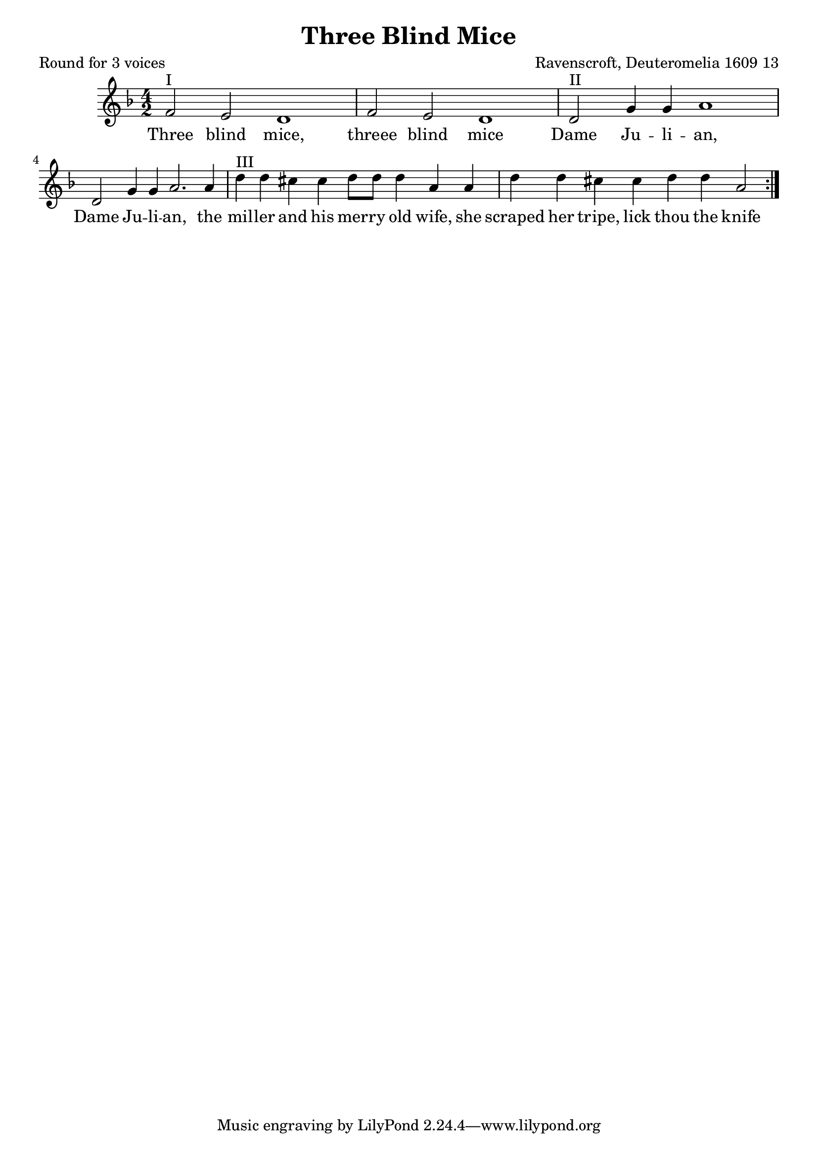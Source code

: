 %{
round
%}

\paper {
  print-all-headers = ##t
}

melody = \relative c' {
    \clef treble
	\key f \major
  \time 4/2
 \repeat volta 2 {  
  f2^"I" e d1 f2 e d1
  d2^"II" g4 g a1 d,2 g4 g a2. a4
  d^"III" d cis cis d8 d d4 a a
  d d cis cis d d a2
 }
}

verse = \lyricmode {
\repeat volta 2 { 
    Three blind mice, threee blind mice
    Dame Ju -- li -- an, Dame Ju -- li -- an, the
    mil -- ler and his mer -- ry old wife, she
    scraped her tripe, lick thou the knife }
  }

\score{
  <<
    \new Voice = "one" {
      \melody
    }
    \new Lyrics \lyricsto "one" { \verse }
   >>
\header{
  title = "Three Blind Mice"
  composer = "Ravenscroft, Deuteromelia 1609 13"
  poet = "Round for 3 voices"
}
  \layout { }
  \midi { }
}

\version "2.18.2"  % necessary for upgrading to future LilyPond versions.



